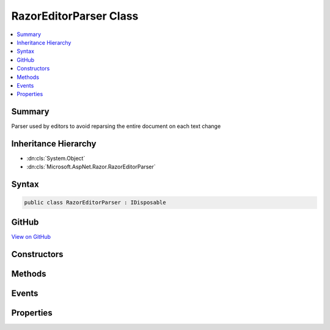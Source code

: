 

RazorEditorParser Class
=======================



.. contents:: 
   :local:



Summary
-------

Parser used by editors to avoid reparsing the entire document on each text change





Inheritance Hierarchy
---------------------


* :dn:cls:`System.Object`
* :dn:cls:`Microsoft.AspNet.Razor.RazorEditorParser`








Syntax
------

.. code-block:: csharp

   public class RazorEditorParser : IDisposable





GitHub
------

`View on GitHub <https://github.com/aspnet/apidocs/blob/master/aspnet/razor/src/Microsoft.AspNet.Razor/RazorEditorParser.cs>`_





.. dn:class:: Microsoft.AspNet.Razor.RazorEditorParser

Constructors
------------

.. dn:class:: Microsoft.AspNet.Razor.RazorEditorParser
    :noindex:
    :hidden:

    
    .. dn:constructor:: Microsoft.AspNet.Razor.RazorEditorParser.RazorEditorParser(Microsoft.AspNet.Razor.RazorEngineHost, System.String)
    
        
    
        Constructs the editor parser.  One instance should be used per active editor.  This
        instance _can_ be shared among reparses, but should _never_ be shared between documents.
    
        
        
        
        :param host: The  which defines the environment in which the generated code will live.   should be set if design-time code mappings are desired
        
        :type host: Microsoft.AspNet.Razor.RazorEngineHost
        
        
        :param sourceFileName: The physical path to use in line pragmas
        
        :type sourceFileName: System.String
    
        
        .. code-block:: csharp
    
           public RazorEditorParser(RazorEngineHost host, string sourceFileName)
    

Methods
-------

.. dn:class:: Microsoft.AspNet.Razor.RazorEditorParser
    :noindex:
    :hidden:

    
    .. dn:method:: Microsoft.AspNet.Razor.RazorEditorParser.CheckForStructureChanges(Microsoft.AspNet.Razor.Text.TextChange)
    
        
    
        Determines if a change will cause a structural change to the document and if not, applies it to the existing tree.
        If a structural change would occur, automatically starts a reparse
    
        
        
        
        :param change: The change to apply to the parse tree
        
        :type change: Microsoft.AspNet.Razor.Text.TextChange
        :rtype: Microsoft.AspNet.Razor.PartialParseResult
        :return: A PartialParseResult value indicating the result of the incremental parse
    
        
        .. code-block:: csharp
    
           public virtual PartialParseResult CheckForStructureChanges(TextChange change)
    
    .. dn:method:: Microsoft.AspNet.Razor.RazorEditorParser.Dispose()
    
        
    
        Disposes of this parser.  Should be called when the editor window is closed and the document is unloaded.
    
        
    
        
        .. code-block:: csharp
    
           public void Dispose()
    
    .. dn:method:: Microsoft.AspNet.Razor.RazorEditorParser.Dispose(System.Boolean)
    
        
        
        
        :type disposing: System.Boolean
    
        
        .. code-block:: csharp
    
           protected virtual void Dispose(bool disposing)
    
    .. dn:method:: Microsoft.AspNet.Razor.RazorEditorParser.GetAutoCompleteString()
    
        
        :rtype: System.String
    
        
        .. code-block:: csharp
    
           public virtual string GetAutoCompleteString()
    

Events
------

.. dn:class:: Microsoft.AspNet.Razor.RazorEditorParser
    :noindex:
    :hidden:

    
    .. dn:event:: Microsoft.AspNet.Razor.RazorEditorParser.DocumentParseComplete
    
        
    
        Event fired when a full reparse of the document completes
    
        
    
        
        .. code-block:: csharp
    
           public event EventHandler<DocumentParseCompleteEventArgs> DocumentParseComplete
    

Properties
----------

.. dn:class:: Microsoft.AspNet.Razor.RazorEditorParser
    :noindex:
    :hidden:

    
    .. dn:property:: Microsoft.AspNet.Razor.RazorEditorParser.CurrentParseTree
    
        
        :rtype: Microsoft.AspNet.Razor.Parser.SyntaxTree.Block
    
        
        .. code-block:: csharp
    
           public Block CurrentParseTree { get; }
    
    .. dn:property:: Microsoft.AspNet.Razor.RazorEditorParser.FileName
    
        
        :rtype: System.String
    
        
        .. code-block:: csharp
    
           public string FileName { get; }
    
    .. dn:property:: Microsoft.AspNet.Razor.RazorEditorParser.Host
    
        
        :rtype: Microsoft.AspNet.Razor.RazorEngineHost
    
        
        .. code-block:: csharp
    
           public RazorEngineHost Host { get; }
    
    .. dn:property:: Microsoft.AspNet.Razor.RazorEditorParser.LastResultProvisional
    
        
        :rtype: System.Boolean
    
        
        .. code-block:: csharp
    
           public bool LastResultProvisional { get; }
    

